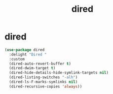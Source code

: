 #+TITLE: dired

* dired

  #+BEGIN_SRC emacs-lisp
 (use-package dired
   :delight "Dired "
   :custom
   (dired-auto-revert-buffer t)
   (dired-dwim-target t)
   (dired-hide-details-hide-symlink-targets nil)
   (dired-listing-switches "-alh")
   (dired-ls-F-marks-symlinks nil)
   (dired-recursive-copies 'always))
  #+END_SRC

